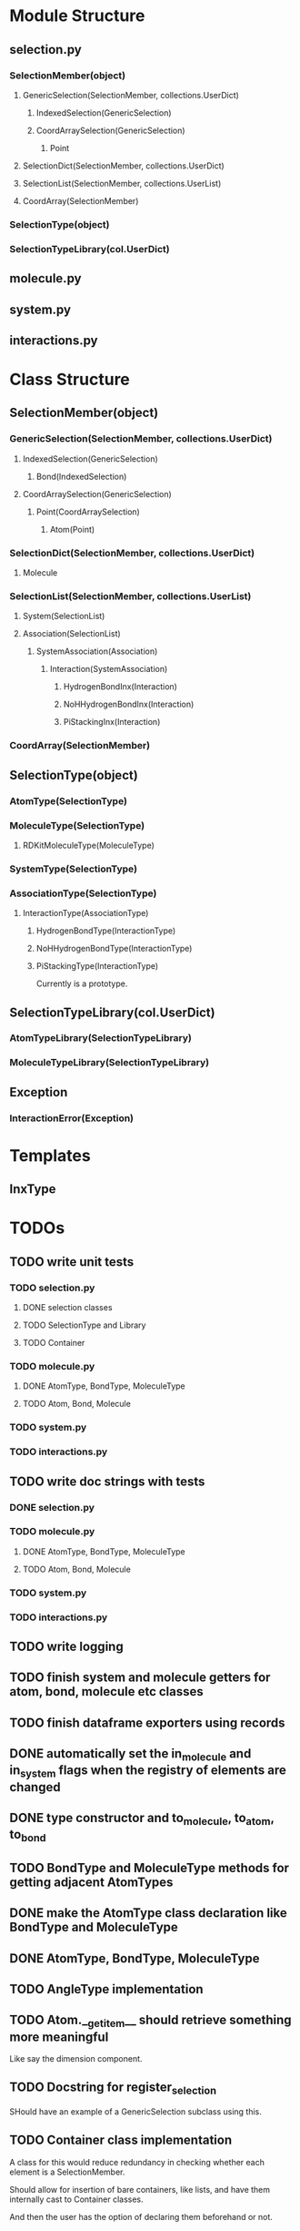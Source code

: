 * Module Structure

** selection.py
*** SelectionMember(object)

**** GenericSelection(SelectionMember, collections.UserDict)

***** IndexedSelection(GenericSelection)

***** CoordArraySelection(GenericSelection)

****** Point
**** SelectionDict(SelectionMember, collections.UserDict)

**** SelectionList(SelectionMember, collections.UserList)

**** CoordArray(SelectionMember)


*** SelectionType(object)
*** SelectionTypeLibrary(col.UserDict)

** molecule.py

** system.py

** interactions.py

* Class Structure

** SelectionMember(object)

*** GenericSelection(SelectionMember, collections.UserDict)

**** IndexedSelection(GenericSelection)
***** Bond(IndexedSelection)

**** CoordArraySelection(GenericSelection)

***** Point(CoordArraySelection)

****** Atom(Point)

*** SelectionDict(SelectionMember, collections.UserDict)

**** Molecule

*** SelectionList(SelectionMember, collections.UserList)
**** System(SelectionList)
**** Association(SelectionList)
***** SystemAssociation(Association)
****** Interaction(SystemAssociation)
******* HydrogenBondInx(Interaction)
******* NoHHydrogenBondInx(Interaction)
******* PiStackingInx(Interaction)

*** CoordArray(SelectionMember)


** SelectionType(object)
*** AtomType(SelectionType)

*** MoleculeType(SelectionType)
**** RDKitMoleculeType(MoleculeType)

*** SystemType(SelectionType)
*** AssociationType(SelectionType)
**** InteractionType(AssociationType)
***** HydrogenBondType(InteractionType)
***** NoHHydrogenBondType(InteractionType)
***** PiStackingType(InteractionType)
Currently is a prototype.

** SelectionTypeLibrary(col.UserDict)
*** AtomTypeLibrary(SelectionTypeLibrary)
*** MoleculeTypeLibrary(SelectionTypeLibrary)

** Exception
*** InteractionError(Exception)
* Templates
** InxType
* TODOs

** TODO write unit tests
*** TODO selection.py
**** DONE selection classes
**** TODO SelectionType and Library
**** TODO Container
*** TODO molecule.py
**** DONE AtomType, BondType, MoleculeType
**** TODO Atom, Bond, Molecule
*** TODO system.py
*** TODO interactions.py


** TODO write doc strings with tests
*** DONE selection.py
*** TODO molecule.py
**** DONE AtomType, BondType, MoleculeType
**** TODO Atom, Bond, Molecule
*** TODO system.py
*** TODO interactions.py

** TODO write logging

** TODO finish system and molecule getters for atom, bond, molecule etc classes
** TODO finish dataframe exporters using records
** DONE automatically set the in_molecule and in_system flags when the registry of elements are changed
** DONE type constructor and to_molecule, to_atom, to_bond
** TODO BondType and MoleculeType methods for getting adjacent AtomTypes
** DONE make the AtomType class declaration like BondType and MoleculeType
** DONE AtomType, BondType, MoleculeType
** TODO AngleType implementation 
** TODO Atom.__getitem__ should retrieve something more meaningful
Like say the dimension component.

** TODO Docstring for register_selection

SHould have an example of a GenericSelection subclass using this.

** TODO Container class implementation
A class for this would reduce redundancy in checking whether each
element is a SelectionMember.

Should allow for insertion of bare containers, like lists, and have
them internally cast to Container classes.

And then the user has the option of declaring them beforehand or not.

** TODO cast elements of containers to SelectionMembers if not specified
Should make it possibly to simply make a Selection from
#+BEGIN_SRC python
  idxsel = IndexedSelection([1,2,3,4], sel=[0,2])
  idxsel[0]

  # returns SelectionMember(1)
#+END_SRC

** DONE Selection class

Right now it makes a dictionary with the keys being the indices from
the sel key-word argument passed in.

Maybe this can stay the same but this leads to obnoxious behavior in
which you don't have a simple list to iterate through but dictionary
records.

Thus I want just a Selection class that simply puts them into a list
and you access them with all the typical list methods.

The IndexedSelection will just be a dictionary with keys enforced to
be >= 0 ints.

*** DONE class

*** DONE docstring
*** DONE tests

** DONE CoordArraySelection refactor inheritance

Do I want it to be a dictionary style or Selection inheritance.
FIgure this out and change in code.

It now just behaves like a list with a manually added data attribute
and a __getitem__ method.

** DONE SelectionType factory

It seems that there should be something for defining a class of
SelectionTypes such that they must have certain attributes.
#+BEGIN_SRC python
  mol_attrs = ['name', 'pdb_symbol', 'atom_types']
  MoleculeType = SelectionTypeFactory(mol_attrs)

  water_type = MoleculeType(name="water",
               pdb_symbol="H2O",
               atom_types=['H', 'H', 'O'])

  coords = np.array([[0,0,1], [1,0,0], [0,1,0]])

  water_type.to_molecule(coords)
#+END_SRC


This pattern more or less is implemented for AtomType, BondType, and
MoleculeType see those for reference.

** DONE refactor RDKitMoleculeType class into reader and MoleculeType class

Most of what is in RDKitMoleculeType should be in MoleculeType and
RDKitMoleculeType just needs to be a thin wrapper of MoleculeType with
the to_molecule_from_conformer(conf_idx) function and a get conformer
function.

That way we can read in an RDKitMoleculeType and use that to cast to
the mast agnostic MoleculeType for production.

** TODO make the SystemType and AssociationType classes mean something

Currently they are just stubs. They should have their own libraries.

** TODO make the SystemMember class

This will handle the functions for being a part of a system.

I want to implement a function that recursively searches the registry
for something that is in a system for this.

** TODO handle and create angles in MoleculeType
** TODO allow for parametrized overlap tolerances in Molecule.overlaps
** TODO handle intramember_interactions in Association.profile_interactions
